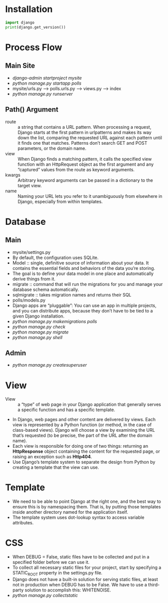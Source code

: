 #+STARTUP: content
* Installation
#+BEGIN_SRC jupyter-python 
import django
print(django.get_version())
#+END_SRC

#+RESULTS:
:RESULTS:
4.2.5
:END:

* Process Flow
** Main Site
- /django-admin startproject mysite/
- /python manage.py startapp polls/
- mysite/urls.py --> polls.urls.py --> views.py --> index
- /python manage.py runserver/
** Path() Argument
- route :: a string that contains a URL pattern. When processing a request, Django starts at the first pattern in urlpatterns and makes its way down the list, comparing the requested URL against each pattern until it finds one that matches. Patterns don’t search GET and POST parameters, or the domain name. 
- view :: When Django finds a matching pattern, it calls the specified view function with an HttpRequest object as the first argument and any “captured” values from the route as keyword arguments.
- kwargs :: Arbitrary keyword arguments can be passed in a dictionary to the target view.
- name :: Naming your URL lets you refer to it unambiguously from elsewhere in Django, especially from within templates.
* Database
** Main
- mysite/settings.py
- By default, the configuration uses SQLite.
- Model :: single, definitive source of information about your data. It contains the essential fields and behaviors of the data you’re storing.
- The goal is to define your data model in one place and automatically derive things from it.
- migrate :: command that will run the migrations for you and manage your database schema automatically.
- sqlmigrate :: takes migration names and returns their SQL
- polls/models.py
- Django apps are “pluggable”: You can use an app in multiple projects, and you can distribute apps, because they don’t have to be tied to a given Django installation.
- /python manage.py makemigrations polls/
- /python manage.py check/
- /python manage.py migrate/
- /python manage.py shell/
** Admin
- /python manage.py createsuperuser/
* View
- View :: a “type” of web page in your Django application that generally serves a specific function and has a specific template.
- In Django, web pages and other content are delivered by views. Each view is represented by a Python function (or method, in the case of class-based views). Django will choose a view by examining the URL that’s requested (to be precise, the part of the URL after the domain name).
- Each view is responsible for doing one of two things: returning an *HttpResponse* object containing the content for the requested page, or raising an exception such as *Http404*.
- Use Django’s template system to separate the design from Python by creating a template that the view can use. 
* Template
- We need to be able to point Django at the right one, and the best way to ensure this is by namespacing them. That is, by putting those templates inside another directory named for the application itself.
- The template system uses dot-lookup syntax to access variable attributes. 
* CSS
- When DEBUG = False, static files have to be collected and put in a specified folder before we can use it.
- To collect all necessary static files for your project, start by specifying a STATIC_ROOT property in the settings.py file.
- Django does not have a built-in solution for serving static files, at least not in production when DEBUG has to be False. We have to use a third-party solution to accomplish this: WHITENOISE.
- /python manage.py collectstatic/ 
